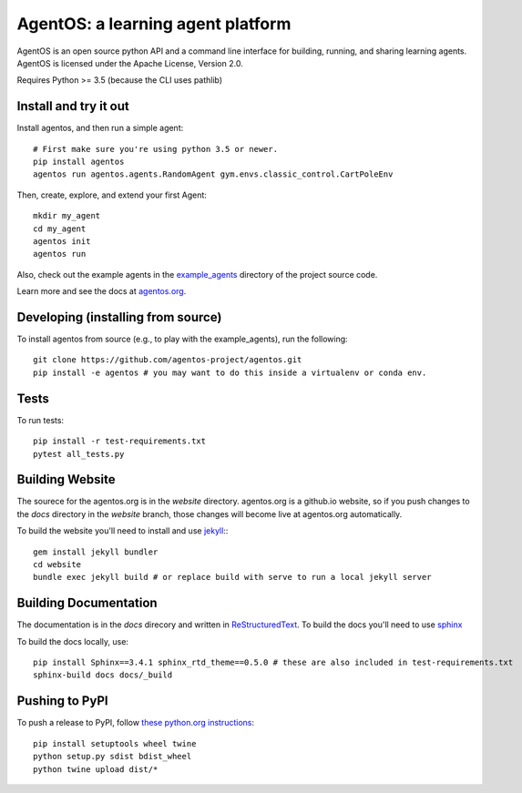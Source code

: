 ==================================
AgentOS: a learning agent platform
==================================

AgentOS is an open source python API and a command line interface for building, running, and sharing learning agents. AgentOS is licensed under the Apache License, Version 2.0.

|Tests Status|

.. |Tests Status| image:: https://github.com/agentos-project/agentos/workflows/Tests%20on%20master/badge.svg
  :target: https://github.com/agentos-project/agentos/actions)
  :alt: Test Status Indicator

Requires Python >= 3.5 (because the CLI uses pathlib)


Install and try it out
----------------------
Install agentos, and then run a simple agent::

  # First make sure you're using python 3.5 or newer.
  pip install agentos
  agentos run agentos.agents.RandomAgent gym.envs.classic_control.CartPoleEnv

Then, create, explore, and extend your first Agent::

  mkdir my_agent
  cd my_agent
  agentos init
  agentos run

Also, check out the example agents in the `example_agents <https://github.com/agentos-project/agentos/tree/master/example_agents>`_ directory of the project source code.

Learn more and see the docs at `agentos.org <https://agentos.org>`_.


Developing (installing from source)
-----------------------------------
To install agentos from source (e.g., to play with the example_agents), run the following::

  git clone https://github.com/agentos-project/agentos.git
  pip install -e agentos # you may want to do this inside a virtualenv or conda env.


Tests
-----
To run tests::

  pip install -r test-requirements.txt
  pytest all_tests.py


Building Website
----------------
The sourece for the agentos.org is in the `website` directory.
agentos.org is a github.io website, so if you push changes to the `docs`
directory in the `website` branch, those changes will become live at 
agentos.org automatically.

To build the website you'll need to install and use `jekyll <https://jekyllrb.com/>`_:::

  gem install jekyll bundler
  cd website
  bundle exec jekyll build # or replace build with serve to run a local jekyll server


Building Documentation
----------------------

The documentation is in the `docs` direcory and written in `ReStructuredText <https://docutils.sourceforge.io/rst.html>`_.
To build the docs you'll need to use `sphinx <https://www.sphinx-doc.org>`_

To build the docs locally, use::

  pip install Sphinx==3.4.1 sphinx_rtd_theme==0.5.0 # these are also included in test-requirements.txt
  sphinx-build docs docs/_build



Pushing to PyPI
---------------
To push a release to PyPI, follow `these python.org instructions <https://packaging.python.org/tutorials/packaging-projects/>`_::

  pip install setuptools wheel twine
  python setup.py sdist bdist_wheel
  python twine upload dist/*

